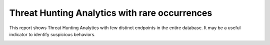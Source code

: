 Threat Hunting Analytics with rare occurrences
##############################################

This report shows Threat Hunting Analytics with few distinct endpoints in the entire database. It may be a useful indicator to identify suspicious behaviors.

.. image:: ../img/reports_rare_occurrences.png
  :width: 1500
  :alt: img
